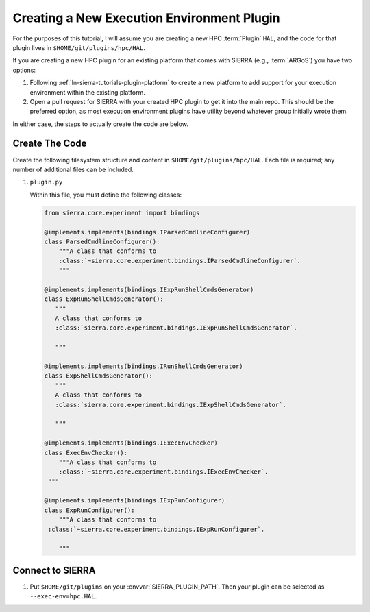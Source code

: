 .. _ln-sierra-tutorials-plugin-exec-env:

===========================================
Creating a New Execution Environment Plugin
===========================================

For the purposes of this tutorial, I will assume you are creating a new HPC
:term:`Plugin` ``HAL``, and the code for that plugin lives in
``$HOME/git/plugins/hpc/HAL``.

If you are creating a new HPC plugin for an existing platform that comes with
SIERRA (e.g., :term:`ARGoS`) you have two options:

#. Following :ref:`ln-sierra-tutorials-plugin-platform` to create a new platform to
   add support for your execution environment within the existing platform.

#. Open a pull request for SIERRA with your created HPC plugin to get it into
   the main repo. This should be the preferred option, as most execution
   environment plugins have utility beyond whatever group initially wrote them.

In either case, the steps to actually create the code are below.

Create The Code
===============

Create the following filesystem structure and content in
``$HOME/git/plugins/hpc/HAL``. Each file is required; any number of
additional files can be included.

#. ``plugin.py``

   Within this file, you must define the following classes:

   .. code-block:: python

      from sierra.core.experiment import bindings

      @implements.implements(bindings.IParsedCmdlineConfigurer)
      class ParsedCmdlineConfigurer():
          """A class that conforms to
          :class:`~sierra.core.experiment.bindings.IParsedCmdlineConfigurer`.
          """

      @implements.implements(bindings.IExpRunShellCmdsGenerator)
      class ExpRunShellCmdsGenerator():
         """
         A class that conforms to
         :class:`sierra.core.experiment.bindings.IExpRunShellCmdsGenerator`.

         """

      @implements.implements(bindings.IRunShellCmdsGenerator)
      class ExpShellCmdsGenerator():
         """
         A class that conforms to
         :class:`sierra.core.experiment.bindings.IExpShellCmdsGenerator`.

         """

      @implements.implements(bindings.IExecEnvChecker)
      class ExecEnvChecker():
          """A class that conforms to
          :class:`~sierra.core.experiment.bindings.IExecEnvChecker`.
       """

      @implements.implements(bindings.IExpRunConfigurer)
      class ExpRunConfigurer():
          """A class that conforms to
       :class:`~sierra.core.experiment.bindings.IExpRunConfigurer`.

          """


Connect to SIERRA
=================

#. Put ``$HOME/git/plugins`` on your :envvar:`SIERRA_PLUGIN_PATH`. Then
   your plugin can be selected as ``--exec-env=hpc.HAL``.
